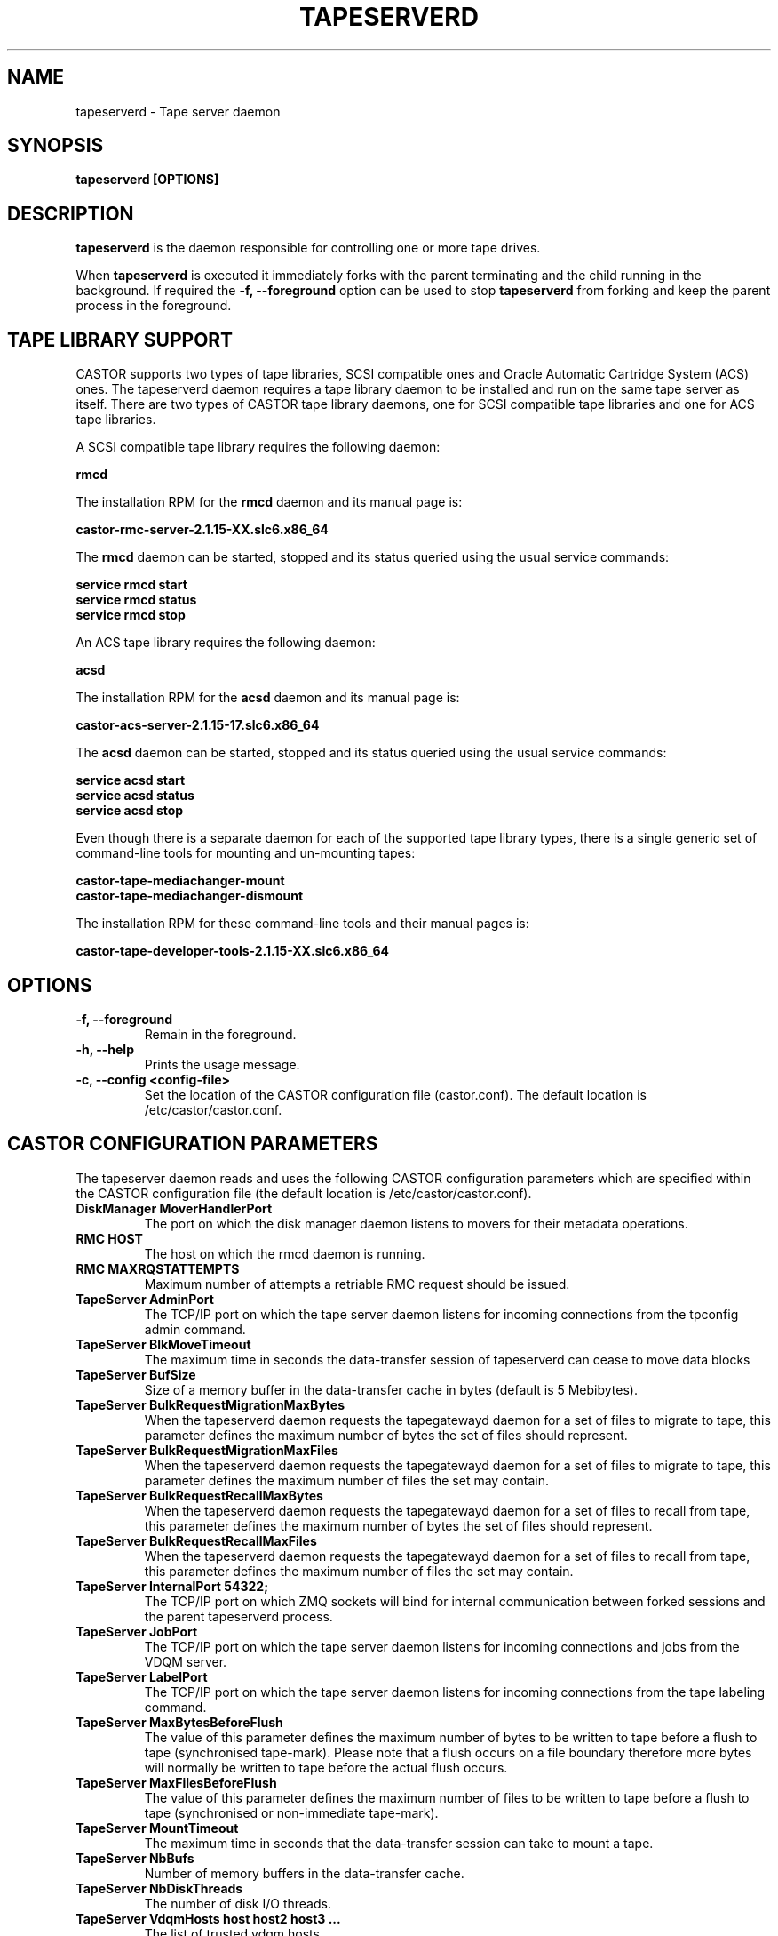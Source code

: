 .\" Copyright (C) 2003  CERN
.\" This program is free software; you can redistribute it and/or
.\" modify it under the terms of the GNU General Public License
.\" as published by the Free Software Foundation; either version 2
.\" of the License, or (at your option) any later version.
.\" This program is distributed in the hope that it will be useful,
.\" but WITHOUT ANY WARRANTY; without even the implied warranty of
.\" MERCHANTABILITY or FITNESS FOR A PARTICULAR PURPOSE.  See the
.\" GNU General Public License for more details.
.\" You should have received a copy of the GNU General Public License
.\" along with this program; if not, write to the Free Software
.\" Foundation, Inc., 59 Temple Place - Suite 330, Boston, MA 02111-1307, USA.
.TH TAPESERVERD "8castor" "$Date: 2014/03/24 14:44:00 $" CASTOR "CASTOR"
.SH NAME
tapeserverd \- Tape server daemon
.SH SYNOPSIS
.BI "tapeserverd [OPTIONS]"

.SH DESCRIPTION
\fBtapeserverd\fP is the daemon responsible for controlling one or more tape
drives.
.P
When \fBtapeserverd\fP is executed it immediately forks with the parent
terminating and the child running in the background.  If required the
\fB\-f, \-\-foreground\fP option can be used to stop \fBtapeserverd\fP from
forking and keep the parent process in the foreground.

.SH TAPE LIBRARY SUPPORT

CASTOR supports two types of tape libraries, SCSI compatible ones and Oracle
Automatic Cartridge System (ACS) ones.  The tapeserverd daemon requires a tape
library daemon to be installed and run on the same tape server as itself.
There are two types of CASTOR tape library daemons, one for SCSI compatible tape
libraries and one for ACS tape libraries.

A SCSI compatible tape library requires the following daemon:

\fBrmcd\fP

The installation RPM for the \fBrmcd\fP daemon and its manual page is:

\fBcastor-rmc-server-2.1.15-XX.slc6.x86_64\fP

The \fBrmcd\fP daemon can be started, stopped and its status queried using
the usual service commands:

\fBservice rmcd start\fP
.br
\fBservice rmcd status\fP
.br
\fBservice rmcd stop\fP

An ACS tape library requires the following daemon:

\fBacsd\fP

The installation RPM for the \fBacsd\fP daemon and its manual page is:

\fBcastor-acs-server-2.1.15-17.slc6.x86_64\fP

The \fBacsd\fP daemon can be started, stopped and its status queried using
the usual service commands:

\fBservice acsd start\fP
.br
\fBservice acsd status\fP
.br
\fBservice acsd stop\fP

Even though there is a separate daemon for each of the supported tape library
types, there is a single generic set of command-line tools for mounting and
un-mounting tapes:

\fBcastor-tape-mediachanger-mount\fP
.br
\fBcastor-tape-mediachanger-dismount\fP

The installation RPM for these command-line tools and their manual pages is:

\fBcastor-tape-developer-tools-2.1.15-XX.slc6.x86_64\fP

.SH OPTIONS
.TP
\fB\-f, \-\-foreground
Remain in the foreground.
.TP
\fB\-h, \-\-help
Prints the usage message.
.TP
\fB\-c, \-\-config <config-file>
Set the location of the CASTOR configuration file (castor.conf).  The default location is /etc/castor/castor.conf.

.SH CASTOR CONFIGURATION PARAMETERS
The tapeserver daemon reads and uses the following CASTOR configuration
parameters which are specified within the CASTOR configuration file (the
default location is /etc/castor/castor.conf).

.TP
\fBDiskManager MoverHandlerPort
The port on which the disk manager daemon listens to movers for their metadata
operations.

.TP
\fBRMC HOST
The host on which the rmcd daemon is running.

.TP
\fBRMC MAXRQSTATTEMPTS
Maximum number of attempts a retriable RMC request should be issued.

.TP
\fBTapeServer AdminPort
The TCP/IP port on which the tape server daemon listens for incoming
connections from the tpconfig admin command.

.TP
\fBTapeServer BlkMoveTimeout
The maximum time in seconds the data-transfer session of tapeserverd can
cease to move data blocks

.TP
\fBTapeServer BufSize
Size of a memory buffer in the data-transfer cache in bytes (default is 5
Mebibytes).

.TP
\fBTapeServer BulkRequestMigrationMaxBytes
When the tapeserverd daemon requests the tapegatewayd daemon for a set of
files to migrate to tape, this parameter defines the maximum number of bytes
the set of files should represent.

.TP
\fBTapeServer BulkRequestMigrationMaxFiles
When the tapeserverd daemon requests the tapegatewayd daemon for a set of
files to migrate to tape, this parameter defines the maximum number of files
the set may contain.

.TP
\fBTapeServer BulkRequestRecallMaxBytes
When the tapeserverd daemon requests the tapegatewayd daemon for a set of
files to recall from tape, this parameter defines the maximum number of bytes
the set of files should represent.

.TP
\fBTapeServer BulkRequestRecallMaxFiles
When the tapeserverd daemon requests the tapegatewayd daemon for a set of
files to recall from tape, this parameter defines the maximum number of files
the set may contain.

.TP
\fBTapeServer InternalPort 54322;
The TCP/IP port on which ZMQ sockets will bind for internal communication
between forked sessions and the parent tapeserverd process.

.TP
\fBTapeServer JobPort
The TCP/IP port on which the tape server daemon listens for incoming
connections and jobs from the VDQM server.

.TP
\fBTapeServer LabelPort
The TCP/IP port on which the tape server daemon listens for incoming
connections from the tape labeling command.

.TP
\fBTapeServer MaxBytesBeforeFlush
The value of this parameter defines the maximum number of bytes to be written
to tape before a flush to tape (synchronised tape-mark).  Please note that a
flush occurs on a file boundary therefore more bytes will normally be written
to tape before the actual flush occurs.

.TP
\fBTapeServer MaxFilesBeforeFlush
The value of this parameter defines the maximum number of files to be written
to tape before a flush to tape (synchronised or non-immediate tape-mark).

.TP
\fBTapeServer MountTimeout
The maximum time in seconds that the data-transfer session can take to mount a
tape.

.TP
\fBTapeServer NbBufs
Number of memory buffers in the data-transfer cache.

.TP
\fBTapeServer NbDiskThreads
The number of disk I/O threads.

.TP
\fBTapeServer VdqmHosts host host2 host3 ...
The list of trusted vdqm hosts.

.TP
\fBTapeServer RemoteFileProtocol
The protocol to be used when transfering files to and from disk servers.
Possible values are RFIO or XROOT.  The value is not case sensitive.

.TP
\fBTapeServer VdqmDriveSyncInterval
The time interval in seconds to wait between attempts to keep the vdqmd
daemon synchronized with the state of a tape drive within the catalogue of the
tapeserverd daemon.

.TP
\fBTapeServer WaitJobTimeout
The maximum time in seconds that the data-transfer session can take to get the
transfer job from the client.

.TP
\fBUPV HOST
The host on which the cupvd daemon is running.

.TP
\fBVDQM HOST
The host on which the vdqmd daemon is running.

.TP
\fBVMGR HOST
The host on which the vmgrd daemon is running.

.TP
\fBXROOT PrivateKey
The file hosting the Xroot private key, needed to sign Xroot URLs.

.SH FILES
.TP
.B /etc/castor/TPCONFIG
The tape drive configuration file.
.TP
.B /etc/castor/castor.conf
The CASTOR configuration file.
.TP
.B /var/log/castor/tapeserverd.log
The tape tapeserver log file.

.SH TRADEMARKS
Oracle is a registered trademark of Oracle Corporation and/or its affiliates.

.SH AUTHOR
\fBCASTOR\fP Team <castor.support@cern.ch>
